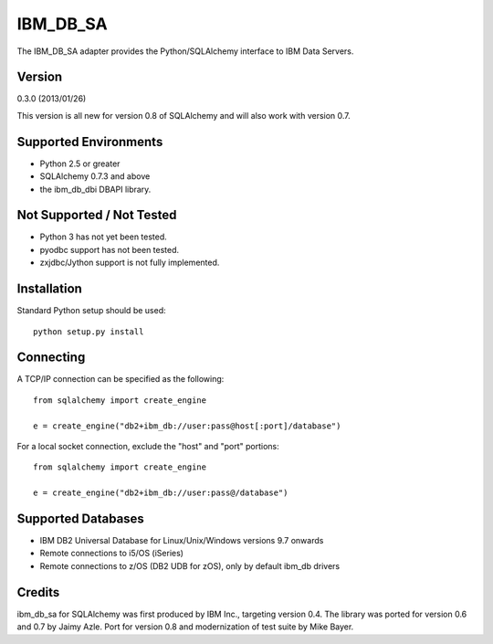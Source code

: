 IBM_DB_SA
=========

The IBM_DB_SA adapter provides the Python/SQLAlchemy interface to IBM
Data Servers.

Version
--------

0.3.0 (2013/01/26)

This version is all new for version 0.8 of SQLAlchemy and will also work
with version 0.7.

Supported Environments
----------------------

- Python 2.5 or greater
- SQLAlchemy 0.7.3 and above
- the ibm_db_dbi DBAPI library.

Not Supported / Not Tested
---------------------------

- Python 3 has not yet been tested.

- pyodbc support has not been tested.

- zxjdbc/Jython support is not fully implemented.

Installation
------------

Standard Python setup should be used::

  python setup.py install

Connecting
----------

A TCP/IP connection can be specified as the following::

	from sqlalchemy import create_engine

	e = create_engine("db2+ibm_db://user:pass@host[:port]/database")

For a local socket connection, exclude the "host" and "port" portions::

	from sqlalchemy import create_engine

	e = create_engine("db2+ibm_db://user:pass@/database")

Supported Databases
-------------------

- IBM DB2 Universal Database for Linux/Unix/Windows versions 9.7 onwards
- Remote connections to i5/OS (iSeries)
- Remote connections to z/OS (DB2 UDB for zOS), only by default ibm_db drivers

Credits
-------

ibm_db_sa for SQLAlchemy was first produced by IBM Inc., targeting
version 0.4.   The library was ported for version 0.6 and 0.7 by Jaimy Azle.
Port for version 0.8 and modernization of test suite by Mike Bayer.

